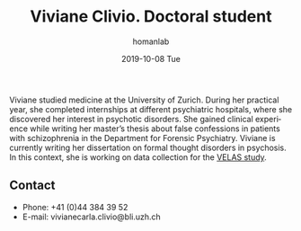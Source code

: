 #+TITLE:       Viviane Clivio. Doctoral student
#+AUTHOR:      homanlab
#+EMAIL:       homanlab.zuerich@gmail.com
#+DATE:        2019-10-08 Tue 
#+URI:         /people/%y/%m/%d/viviane-clivio
#+KEYWORDS:    lab, viviane, contact, cv
#+TAGS:        lab, viviane, contact, cv
#+LANGUAGE:    en
#+OPTIONS:     H:3 num:nil toc:nil \n:nil ::t |:t ^:nil -:nil f:t *:t <:t
#+DESCRIPTION: Doctoral student
#+AVATAR:      https://homanlab.github.io/media/img/clivio.png

#+ATTR_HTML: :width 200px
[[https://homanlab.github.io/media/img/clivio.png]]

Viviane studied medicine at the University of Zurich. During her
practical year, she completed internships at different psychiatric
hospitals, where she discovered her interest in psychotic
disorders. She gained clinical experience while writing her master’s
thesis about false confessions in patients with schizophrenia in the
Department for Forensic Psychiatry. Viviane is currently writing her
dissertation on formal thought disorders in psychosis. In this
context, she is working on data collection for the [[https://homanlab.github.io/velas/][VELAS study]].

** Contact
#+ATTR_HTML: :target _blank
- Phone: +41 (0)44 384 39 52
- E-mail: vivianecarla.clivio@bli.uzh.ch

	

